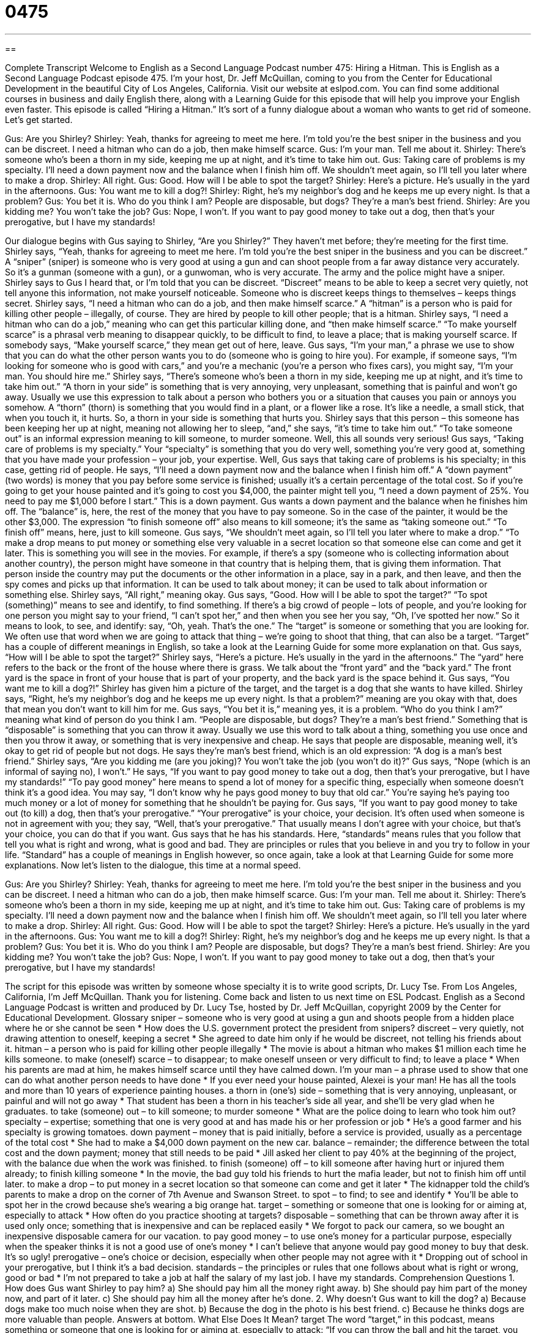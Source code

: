 = 0475
:toc: left
:toclevels: 3
:sectnums:
:stylesheet: ../../../myAdocCss.css

'''

== 

Complete Transcript
Welcome to English as a Second Language Podcast number 475: Hiring a Hitman.
This is English as a Second Language Podcast episode 475. I’m your host, Dr. Jeff McQuillan, coming to you from the Center for Educational Development in the beautiful City of Los Angeles, California.
Visit our website at eslpod.com. You can find some additional courses in business and daily English there, along with a Learning Guide for this episode that will help you improve your English even faster.
This episode is called “Hiring a Hitman.” It’s sort of a funny dialogue about a woman who wants to get rid of someone. Let’s get started.
[start of dialogue]
Gus: Are you Shirley?
Shirley: Yeah, thanks for agreeing to meet me here. I’m told you’re the best sniper in the business and you can be discreet. I need a hitman who can do a job, then make himself scarce.
Gus: I’m your man. Tell me about it.
Shirley: There’s someone who’s been a thorn in my side, keeping me up at night, and it’s time to take him out.
Gus: Taking care of problems is my specialty. I’ll need a down payment now and the balance when I finish him off. We shouldn’t meet again, so I’ll tell you later where to make a drop.
Shirley: All right.
Gus: Good. How will I be able to spot the target?
Shirley: Here’s a picture. He’s usually in the yard in the afternoons.
Gus: You want me to kill a dog?!
Shirley: Right, he’s my neighbor’s dog and he keeps me up every night. Is that a problem?
Gus: You bet it is. Who do you think I am? People are disposable, but dogs? They’re a man’s best friend.
Shirley: Are you kidding me? You won’t take the job?
Gus: Nope, I won’t. If you want to pay good money to take out a dog, then that’s your prerogative, but I have my standards!
[end of dialogue]
Our dialogue begins with Gus saying to Shirley, “Are you Shirley?” They haven’t met before; they’re meeting for the first time. Shirley says, “Yeah, thanks for agreeing to meet me here. I’m told you’re the best sniper in the business and you can be discreet.” A “sniper” (sniper) is someone who is very good at using a gun and can shoot people from a far away distance very accurately. So it’s a gunman (someone with a gun), or a gunwoman, who is very accurate. The army and the police might have a sniper. Shirley says to Gus I heard that, or I’m told that you can be discreet. “Discreet” means to be able to keep a secret very quietly, not tell anyone this information, not make yourself noticeable. Someone who is discreet keeps things to themselves – keeps things secret.
Shirley says, “I need a hitman who can do a job, and then make himself scarce.” A “hitman” is a person who is paid for killing other people – illegally, of course. They are hired by people to kill other people; that is a hitman. Shirley says, “I need a hitman who can do a job,” meaning who can get this particular killing done, and “then make himself scarce.” “To make yourself scarce” is a phrasal verb meaning to disappear quickly, to be difficult to find, to leave a place; that is making yourself scarce. If somebody says, “Make yourself scarce,” they mean get out of here, leave.
Gus says, “I’m your man,” a phrase we use to show that you can do what the other person wants you to do (someone who is going to hire you). For example, if someone says, “I’m looking for someone who is good with cars,” and you’re a mechanic (you’re a person who fixes cars), you might say, “I’m your man. You should hire me.”
Shirley says, “There’s someone who’s been a thorn in my side, keeping me up at night, and it’s time to take him out.” “A thorn in your side” is something that is very annoying, very unpleasant, something that is painful and won’t go away. Usually we use this expression to talk about a person who bothers you or a situation that causes you pain or annoys you somehow. A “thorn” (thorn) is something that you would find in a plant, or a flower like a rose. It’s like a needle, a small stick, that when you touch it, it hurts. So, a thorn in your side is something that hurts you. Shirley says that this person – this someone has been keeping her up at night, meaning not allowing her to sleep, “and,” she says, “it’s time to take him out.” “To take someone out” is an informal expression meaning to kill someone, to murder someone.
Well, this all sounds very serious! Gus says, “Taking care of problems is my specialty.” Your “specialty” is something that you do very well, something you’re very good at, something that you have made your profession – your job, your expertise. Well, Gus says that taking care of problems is his specialty; in this case, getting rid of people. He says, “I’ll need a down payment now and the balance when I finish him off.” A “down payment” (two words) is money that you pay before some service is finished; usually it’s a certain percentage of the total cost. So if you’re going to get your house painted and it’s going to cost you $4,000, the painter might tell you, “I need a down payment of 25%. You need to pay me $1,000 before I start.” This is a down payment. Gus wants a down payment and the balance when he finishes him off. The “balance” is, here, the rest of the money that you have to pay someone. So in the case of the painter, it would be the other $3,000. The expression “to finish someone off” also means to kill someone; it’s the same as “taking someone out.” “To finish off” means, here, just to kill someone.
Gus says, “We shouldn’t meet again, so I’ll tell you later where to make a drop.” “To make a drop means to put money or something else very valuable in a secret location so that someone else can come and get it later. This is something you will see in the movies. For example, if there’s a spy (someone who is collecting information about another country), the person might have someone in that country that is helping them, that is giving them information. That person inside the country may put the documents or the other information in a place, say in a park, and then leave, and then the spy comes and picks up that information. It can be used to talk about money; it can be used to talk about information or something else.
Shirley says, “All right,” meaning okay. Gus says, “Good. How will I be able to spot the target?” “To spot (something)” means to see and identify, to find something. If there’s a big crowd of people – lots of people, and you’re looking for one person you might say to your friend, “I can’t spot her,” and then when you see her you say, “Oh, I’ve spotted her now.” So it means to look, to see, and identify: say, “Oh, yeah. That’s the one.” The “target” is someone or something that you are looking for. We often use that word when we are going to attack that thing – we’re going to shoot that thing, that can also be a target. “Target” has a couple of different meanings in English, so take a look at the Learning Guide for some more explanation on that.
Gus says, “How will I be able to spot the target?” Shirley says, “Here’s a picture. He’s usually in the yard in the afternoons.” The “yard” here refers to the back or the front of the house where there is grass. We talk about the “front yard” and the “back yard.” The front yard is the space in front of your house that is part of your property, and the back yard is the space behind it.
Gus says, “You want me to kill a dog?!” Shirley has given him a picture of the target, and the target is a dog that she wants to have killed. Shirley says, “Right, he’s my neighbor’s dog and he keeps me up every night. Is that a problem?” meaning are you okay with that, does that mean you don’t want to kill him for me. Gus says, “You bet it is,” meaning yes, it is a problem. “Who do you think I am?” meaning what kind of person do you think I am. “People are disposable, but dogs? They’re a man’s best friend.” Something that is “disposable” is something that you can throw it away. Usually we use this word to talk about a thing, something you use once and then you throw it away, or something that is very inexpensive and cheap. He says that people are disposable, meaning well, it’s okay to get rid of people but not dogs. He says they’re man’s best friend, which is an old expression: “A dog is a man’s best friend.”
Shirley says, “Are you kidding me (are you joking)? You won’t take the job (you won’t do it)?” Gus says, “Nope (which is an informal of saying no), I won’t.” He says, “If you want to pay good money to take out a dog, then that’s your prerogative, but I have my standards!” “To pay good money” here means to spend a lot of money for a specific thing, especially when someone doesn’t think it’s a good idea. You may say, “I don’t know why he pays good money to buy that old car.” You’re saying he’s paying too much money or a lot of money for something that he shouldn’t be paying for. Gus says, “If you want to pay good money to take out (to kill) a dog, then that’s your prerogative.” “Your prerogative” is your choice, your decision. It’s often used when someone is not in agreement with you; they say, “Well, that’s your prerogative.” That usually means I don’t agree with your choice, but that’s your choice, you can do that if you want.
Gus says that he has his standards. Here, “standards” means rules that you follow that tell you what is right and wrong, what is good and bad. They are principles or rules that you believe in and you try to follow in your life. “Standard” has a couple of meanings in English however, so once again, take a look at that Learning Guide for some more explanations.
Now let’s listen to the dialogue, this time at a normal speed.
[start of dialogue]
Gus: Are you Shirley?
Shirley: Yeah, thanks for agreeing to meet me here. I’m told you’re the best sniper in the business and you can be discreet. I need a hitman who can do a job, then make himself scarce.
Gus: I’m your man. Tell me about it.
Shirley: There’s someone who’s been a thorn in my side, keeping me up at night, and it’s time to take him out.
Gus: Taking care of problems is my specialty. I’ll need a down payment now and the balance when I finish him off. We shouldn’t meet again, so I’ll tell you later where to make a drop.
Shirley: All right.
Gus: Good. How will I be able to spot the target?
Shirley: Here’s a picture. He’s usually in the yard in the afternoons.
Gus: You want me to kill a dog?!
Shirley: Right, he’s my neighbor’s dog and he keeps me up every night. Is that a problem?
Gus: You bet it is. Who do you think I am? People are disposable, but dogs? They’re a man’s best friend.
Shirley: Are you kidding me? You won’t take the job?
Gus: Nope, I won’t. If you want to pay good money to take out a dog, then that’s your prerogative, but I have my standards!
[end of dialogue]
The script for this episode was written by someone whose specialty it is to write good scripts, Dr. Lucy Tse.
From Los Angeles, California, I’m Jeff McQuillan. Thank you for listening. Come back and listen to us next time on ESL Podcast.
English as a Second Language Podcast is written and produced by Dr. Lucy Tse, hosted by Dr. Jeff McQuillan, copyright 2009 by the Center for Educational Development.
Glossary
sniper – someone who is very good at using a gun and shoots people from a hidden place where he or she cannot be seen
* How does the U.S. government protect the president from snipers?
discreet – very quietly, not drawing attention to oneself, keeping a secret
* She agreed to date him only if he would be discreet, not telling his friends about it.
hitman – a person who is paid for killing other people illegally
* The movie is about a hitman who makes $1 million each time he kills someone.
to make (oneself) scarce – to disappear; to make oneself unseen or very difficult to find; to leave a place
* When his parents are mad at him, he makes himself scarce until they have calmed down.
I’m your man – a phrase used to show that one can do what another person needs to have done
* If you ever need your house painted, Alexei is your man! He has all the tools and more than 10 years of experience painting houses.
a thorn in (one’s) side – something that is very annoying, unpleasant, or painful and will not go away
* That student has been a thorn in his teacher’s side all year, and she’ll be very glad when he graduates.
to take (someone) out – to kill someone; to murder someone
* What are the police doing to learn who took him out?
specialty – expertise; something that one is very good at and has made his or her profession or job
* He’s a good farmer and his specialty is growing tomatoes.
down payment – money that is paid initially, before a service is provided, usually as a percentage of the total cost
* She had to make a $4,000 down payment on the new car.
balance – remainder; the difference between the total cost and the down payment; money that still needs to be paid
* Jill asked her client to pay 40% at the beginning of the project, with the balance due when the work was finished.
to finish (someone) off – to kill someone after having hurt or injured them already; to finish killing someone
* In the movie, the bad guy told his friends to hurt the mafia leader, but not to finish him off until later.
to make a drop – to put money in a secret location so that someone can come and get it later
* The kidnapper told the child’s parents to make a drop on the corner of 7th Avenue and Swanson Street.
to spot – to find; to see and identify
* You’ll be able to spot her in the crowd because she’s wearing a big orange hat.
target – something or someone that one is looking for or aiming at, especially to attack
* How often do you practice shooting at targets?
disposable – something that can be thrown away after it is used only once; something that is inexpensive and can be replaced easily
* We forgot to pack our camera, so we bought an inexpensive disposable camera for our vacation.
to pay good money – to use one’s money for a particular purpose, especially when the speaker thinks it is not a good use of one’s money
* I can’t believe that anyone would pay good money to buy that desk. It’s so ugly!
prerogative – one’s choice or decision, especially when other people may not agree with it
* Dropping out of school in your prerogative, but I think it’s a bad decision.
standards – the principles or rules that one follows about what is right or wrong, good or bad
* I’m not prepared to take a job at half the salary of my last job. I have my standards.
Comprehension Questions
1. How does Gus want Shirley to pay him?
a) She should pay him all the money right away.
b) She should pay him part of the money now, and part of it later.
c) She should pay him all the money after he’s done.
2. Why doesn’t Gus want to kill the dog?
a) Because dogs make too much noise when they are shot.
b) Because the dog in the photo is his best friend.
c) Because he thinks dogs are more valuable than people.
Answers at bottom.
What Else Does It Mean?
target
The word “target,” in this podcast, means something or someone that one is looking for or aiming at, especially to attack: “If you can throw the ball and hit the target, you get a prize.” A “target” can also be a goal, or something that one wants to reach or achieve: “They have a sales target of $40,000 per month.” A “target audience” or “target market” is the group of people that a company wants to reach through marketing so that the people buy its products or services: “The toy company’s target market is young girls, ages 4-6.” Finally, when one is translating, the “target language” is the language that one is translating a text into: “We need to find someone to translate this brochure into our target languages of German and Italian.”
standards
In this podcast, the word “standards” means the principles or rules that one follows about what is right or wrong, good or bad: “It’s going to be very difficult for her to find a man who meets all her standards.” A “standard” is also a level of acceptable quality: “The university has very high standards for admission, so only the best students are invited to study there.” In music, a “standard” is a song that is sung or performed by many people: “The Autumn Leaves is a well-known jazz standard.” Finally, the phrase “standard of living” is used to talk about people’s lifestyles, especially how comfortable they are and what they can buy with the money they have: “Which countries have the highest standard of living?”
Culture Note
Hiring a hitman is an “extreme measure” (something that is too strong) for dealing with a neighbor’s noisy “pet” (an animal that lives with people for fun and enjoyment, not for meat, milk, or clothing). Fortunately, Americans have many other options that don’t involve hiring a hitman.
First, you can talk to your neighbor. Tell him or her that the noisy pet is an “unwelcome” (not wanted) “distraction” (something that takes one’s attention away from other, more important things). Hopefully the neighbor will do something about it.
If the neighbor doesn’t do anything and the pet continues to be too noisy, you can call the police and “report” (officially tell the authorities about something) the “noise violation” (something that is so loud that it “disrupts” (makes unpleasant) the residential neighborhood). If the police agree that the pet is a noise violation, they may “fine” the neighbor, making him or her pay money and fix the problem.
Another option is to call “animal control,” which is the local government agency that deals with animals in the city. When someone “files a complaint” (officially says that there is a problem), animal control will “investigate” (learn more about) the situation and may take the pet away from the owner. The pet might be taken to the “pound” (a large building where there are many animals that do not have owners). If the animal is “adopted” (taken into a family) by another person, it will go to their home. If the animal is not adopted, it might be “put down” (killed) to make room for more animals.
Comprehension Answers
1 - b
2 - c